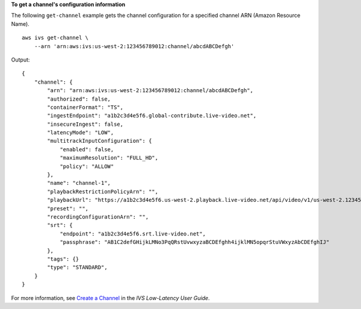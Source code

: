 **To get a channel's configuration information**

The following ``get-channel`` example gets the channel configuration for a specified channel ARN (Amazon Resource Name). ::

    aws ivs get-channel \
        --arn 'arn:aws:ivs:us-west-2:123456789012:channel/abcdABCDefgh'

Output::

    {
        "channel": {
            "arn": "arn:aws:ivs:us-west-2:123456789012:channel/abcdABCDefgh",
            "authorized": false,
            "containerFormat": "TS",
            "ingestEndpoint": "a1b2c3d4e5f6.global-contribute.live-video.net",
            "insecureIngest": false,
            "latencyMode": "LOW",
            "multitrackInputConfiguration": {
                "enabled": false,
                "maximumResolution": "FULL_HD",
                "policy": "ALLOW"
            },
            "name": "channel-1",
            "playbackRestrictionPolicyArn": "",
            "playbackUrl": "https://a1b2c3d4e5f6.us-west-2.playback.live-video.net/api/video/v1/us-west-2.123456789012.channel.abcdEFGH.m3u8",
            "preset": "",
            "recordingConfigurationArn": "",
            "srt": {
                "endpoint": "a1b2c3d4e5f6.srt.live-video.net",
                "passphrase": "AB1C2defGHijkLMNo3PqQRstUvwxyzaBCDEfghh4ijklMN5opqrStuVWxyzAbCDEfghIJ"
            },
            "tags": {}
            "type": "STANDARD",
        }
    }

For more information, see `Create a Channel <https://docs.aws.amazon.com/ivs/latest/LowLatencyUserGuide/getting-started-create-channel.html>`__ in the *IVS Low-Latency User Guide*.